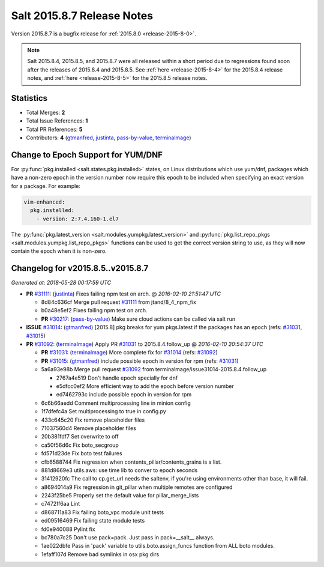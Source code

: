 ===========================
Salt 2015.8.7 Release Notes
===========================

Version 2015.8.7 is a bugfix release for :ref:`2015.8.0 <release-2015-8-0>`.

.. note::
    Salt 2015.8.4, 2015.8.5, and 2015.8.7 were all released within a short
    period due to regressions found soon after the releases of 2015.8.4 and
    2015.8.5. See :ref:`here <release-2015-8-4>` for the 2015.8.4 release
    notes, and :ref:`here <release-2015-8-5>` for the 2015.8.5 release notes.


Statistics
==========

- Total Merges: **2**
- Total Issue References: **1**
- Total PR References: **5**

- Contributors: **4** (`gtmanfred`_, `justinta`_, `pass-by-value`_, `terminalmage`_)


Change to Epoch Support for YUM/DNF
===================================

For :py:func:`pkg.installed <salt.states.pkg.installed>` states, on Linux
distributions which use yum/dnf, packages which have a non-zero epoch in the
version number now require this epoch to be included when specifying an exact
version for a package. For example:

.. code-block:: yaml

    vim-enhanced:
      pkg.installed:
        - version: 2:7.4.160-1.el7

The :py:func:`pkg.latest_version <salt.modules.yumpkg.latest_version>` and
:py:func:`pkg.list_repo_pkgs <salt.modules.yumpkg.list_repo_pkgs>` functions
can be used to get the correct version string to use, as they will now contain
the epoch when it is non-zero.


Changelog for v2015.8.5..v2015.8.7
==================================

*Generated at: 2018-05-28 00:17:59 UTC*

* **PR** `#31111`_: (`justinta`_) Fixes failing npm test on arch.
  @ *2016-02-10 21:51:47 UTC*

  * 8d84c636cf Merge pull request `#31111`_ from jtand/8_4_npm_fix

  * b0a48e5ef2 Fixes failing npm test on arch.

  * **PR** `#30217`_: (`pass-by-value`_) Make sure cloud actions can be called via salt run

* **ISSUE** `#31014`_: (`gtmanfred`_) [2015.8] pkg breaks for yum pkgs.latest if the packages has an epoch (refs: `#31031`_, `#31015`_)

* **PR** `#31092`_: (`terminalmage`_) Apply PR `#31031`_ to 2015.8.4.follow_up
  @ *2016-02-10 20:54:37 UTC*

  * **PR** `#31031`_: (`terminalmage`_) More complete fix for `#31014`_ (refs: `#31092`_)

  * **PR** `#31015`_: (`gtmanfred`_) include possible epoch in version for rpm (refs: `#31031`_)

  * 5a6a93e98b Merge pull request `#31092`_ from terminalmage/issue31014-2015.8.4.follow_up

    * 2767a4e519 Don't handle epoch specially for dnf

    * e5dfcc0ef2 More efficient way to add the epoch before version number

    * ed7462793c include possible epoch in version for rpm

  * 6c6b66aedd Comment multiprocessing line in minion config

  * 1f7dfefc4a Set multiprocessing to true in config.py

  * 433c645c20 Fix remove placeholder files

  * 71037560d4 Remove placeholder files

  * 20b381fdf7 Set overwrite to off

  * ca50f56d6c Fix boto_secgroup

  * fd571d23de Fix boto test failures

  * cfb6588744 Fix regression when contents_pillar/contents_grains is a list.

  * 881d8669e3 utils.aws: use time lib to conver to epoch seconds

  * 31412920fc The call to cp.get_url needs the saltenv, if you're using environments other than base, it will fail.

  * a8694014a9 Fix regression in git_pillar when multiple remotes are configured

  * 2243f25be5 Properly set the default value for pillar_merge_lists

  * c7472ff6aa Lint

  * d868711a83 Fix failing boto_vpc module unit tests

  * ed09516469 Fix failing state module tests

  * fd0e940088 Pylint fix

  * bc780a7c25 Don't use pack=pack. Just pass in pack=__salt__ always.

  * 1ae022dbfe Pass in 'pack' variable to utils.boto.assign_funcs function from ALL boto modules.

  * 1efaff107d Remove bad symlinks in osx pkg dirs

.. _`#30217`: https://github.com/saltstack/salt/pull/30217
.. _`#31014`: https://github.com/saltstack/salt/issues/31014
.. _`#31015`: https://github.com/saltstack/salt/pull/31015
.. _`#31031`: https://github.com/saltstack/salt/pull/31031
.. _`#31092`: https://github.com/saltstack/salt/pull/31092
.. _`#31111`: https://github.com/saltstack/salt/pull/31111
.. _`gtmanfred`: https://github.com/gtmanfred
.. _`justinta`: https://github.com/justinta
.. _`pass-by-value`: https://github.com/pass-by-value
.. _`terminalmage`: https://github.com/terminalmage
